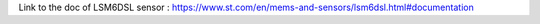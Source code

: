 Link to the doc of LSM6DSL sensor :
https://www.st.com/en/mems-and-sensors/lsm6dsl.html#documentation
